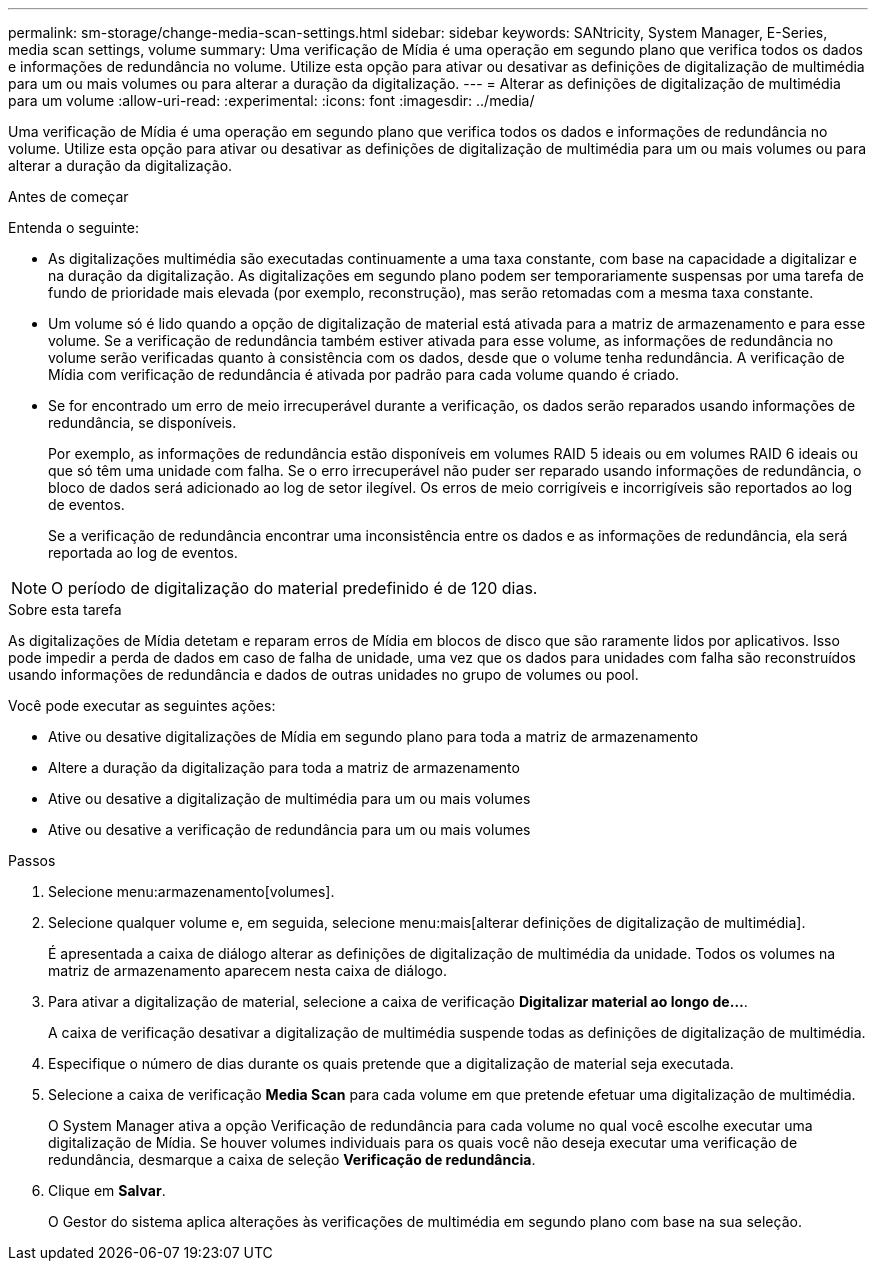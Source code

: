 ---
permalink: sm-storage/change-media-scan-settings.html 
sidebar: sidebar 
keywords: SANtricity, System Manager, E-Series, media scan settings, volume 
summary: Uma verificação de Mídia é uma operação em segundo plano que verifica todos os dados e informações de redundância no volume. Utilize esta opção para ativar ou desativar as definições de digitalização de multimédia para um ou mais volumes ou para alterar a duração da digitalização. 
---
= Alterar as definições de digitalização de multimédia para um volume
:allow-uri-read: 
:experimental: 
:icons: font
:imagesdir: ../media/


[role="lead"]
Uma verificação de Mídia é uma operação em segundo plano que verifica todos os dados e informações de redundância no volume. Utilize esta opção para ativar ou desativar as definições de digitalização de multimédia para um ou mais volumes ou para alterar a duração da digitalização.

.Antes de começar
Entenda o seguinte:

* As digitalizações multimédia são executadas continuamente a uma taxa constante, com base na capacidade a digitalizar e na duração da digitalização. As digitalizações em segundo plano podem ser temporariamente suspensas por uma tarefa de fundo de prioridade mais elevada (por exemplo, reconstrução), mas serão retomadas com a mesma taxa constante.
* Um volume só é lido quando a opção de digitalização de material está ativada para a matriz de armazenamento e para esse volume. Se a verificação de redundância também estiver ativada para esse volume, as informações de redundância no volume serão verificadas quanto à consistência com os dados, desde que o volume tenha redundância. A verificação de Mídia com verificação de redundância é ativada por padrão para cada volume quando é criado.
* Se for encontrado um erro de meio irrecuperável durante a verificação, os dados serão reparados usando informações de redundância, se disponíveis.
+
Por exemplo, as informações de redundância estão disponíveis em volumes RAID 5 ideais ou em volumes RAID 6 ideais ou que só têm uma unidade com falha. Se o erro irrecuperável não puder ser reparado usando informações de redundância, o bloco de dados será adicionado ao log de setor ilegível. Os erros de meio corrigíveis e incorrigíveis são reportados ao log de eventos.

+
Se a verificação de redundância encontrar uma inconsistência entre os dados e as informações de redundância, ela será reportada ao log de eventos.




NOTE: O período de digitalização do material predefinido é de 120 dias.

.Sobre esta tarefa
As digitalizações de Mídia detetam e reparam erros de Mídia em blocos de disco que são raramente lidos por aplicativos. Isso pode impedir a perda de dados em caso de falha de unidade, uma vez que os dados para unidades com falha são reconstruídos usando informações de redundância e dados de outras unidades no grupo de volumes ou pool.

Você pode executar as seguintes ações:

* Ative ou desative digitalizações de Mídia em segundo plano para toda a matriz de armazenamento
* Altere a duração da digitalização para toda a matriz de armazenamento
* Ative ou desative a digitalização de multimédia para um ou mais volumes
* Ative ou desative a verificação de redundância para um ou mais volumes


.Passos
. Selecione menu:armazenamento[volumes].
. Selecione qualquer volume e, em seguida, selecione menu:mais[alterar definições de digitalização de multimédia].
+
É apresentada a caixa de diálogo alterar as definições de digitalização de multimédia da unidade. Todos os volumes na matriz de armazenamento aparecem nesta caixa de diálogo.

. Para ativar a digitalização de material, selecione a caixa de verificação *Digitalizar material ao longo de...*.
+
A caixa de verificação desativar a digitalização de multimédia suspende todas as definições de digitalização de multimédia.

. Especifique o número de dias durante os quais pretende que a digitalização de material seja executada.
. Selecione a caixa de verificação *Media Scan* para cada volume em que pretende efetuar uma digitalização de multimédia.
+
O System Manager ativa a opção Verificação de redundância para cada volume no qual você escolhe executar uma digitalização de Mídia. Se houver volumes individuais para os quais você não deseja executar uma verificação de redundância, desmarque a caixa de seleção *Verificação de redundância*.

. Clique em *Salvar*.
+
O Gestor do sistema aplica alterações às verificações de multimédia em segundo plano com base na sua seleção.


